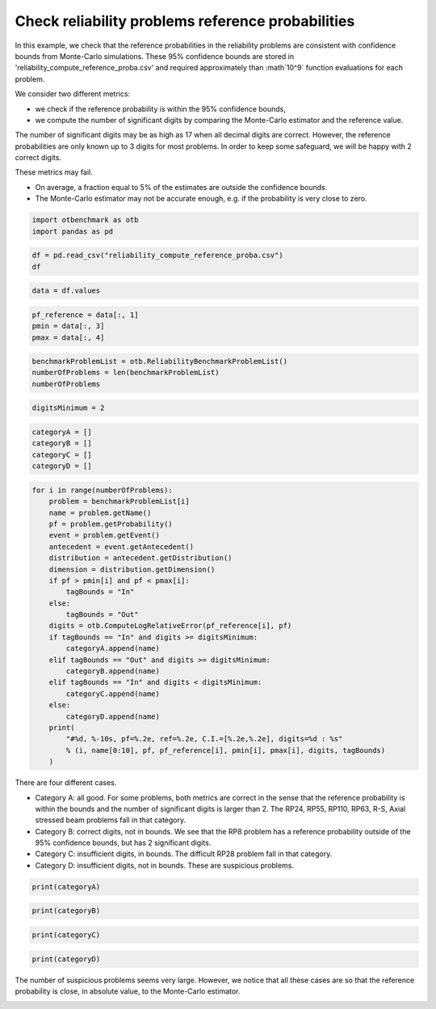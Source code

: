 
.. DO NOT EDIT.
.. THIS FILE WAS AUTOMATICALLY GENERATED BY SPHINX-GALLERY.
.. TO MAKE CHANGES, EDIT THE SOURCE PYTHON FILE:
.. "auto_examples/plot_check_reliability_reference_probabilities.py"
.. LINE NUMBERS ARE GIVEN BELOW.

.. only:: html

    .. note::
        :class: sphx-glr-download-link-note

        :ref:`Go to the end <sphx_glr_download_auto_examples_plot_check_reliability_reference_probabilities.py>`
        to download the full example code.

.. rst-class:: sphx-glr-example-title

.. _sphx_glr_auto_examples_plot_check_reliability_reference_probabilities.py:


Check reliability problems reference probabilities
==================================================

.. GENERATED FROM PYTHON SOURCE LINES 7-25

In this example, we check that the reference probabilities in the reliability problems
are consistent with confidence bounds from Monte-Carlo simulations.
These 95% confidence bounds are stored in 'reliability_compute_reference_proba.csv'
and required approximately than :math`10^9` function evaluations for each problem.

We consider two different metrics:

* we check if the reference probability is within the 95% confidence bounds,
* we compute the number of significant digits by comparing the Monte-Carlo estimator and the reference value.

The number of significant digits may be as high as 17 when all decimal digits are correct.
However, the reference probabilities are only known up to 3 digits for most problems.
In order to keep some safeguard, we will be happy with 2 correct digits.

These metrics may fail.

* On average, a fraction equal to 5% of the estimates are outside the confidence bounds.
* The Monte-Carlo estimator may not be accurate enough, e.g. if the probability is very close to zero.

.. GENERATED FROM PYTHON SOURCE LINES 27-31

.. code-block:: Python

    import otbenchmark as otb
    import pandas as pd









.. GENERATED FROM PYTHON SOURCE LINES 32-36

.. code-block:: Python

    df = pd.read_csv("reliability_compute_reference_proba.csv")
    df







.. raw:: html

    <div class="output_subarea output_html rendered_html output_result">
    <div>
    <style scoped>
        .dataframe tbody tr th:only-of-type {
            vertical-align: middle;
        }

        .dataframe tbody tr th {
            vertical-align: top;
        }

        .dataframe thead th {
            text-align: right;
        }
    </style>
    <table border="1" class="dataframe">
      <thead>
        <tr style="text-align: right;">
          <th></th>
          <th>Unnamed: 0</th>
          <th>PF</th>
          <th>N. function calls</th>
          <th>PMin</th>
          <th>PMax</th>
          <th>C.O.V.</th>
          <th>Digits</th>
          <th>Time (s)</th>
        </tr>
      </thead>
      <tbody>
        <tr>
          <th>0</th>
          <td>RP8</td>
          <td>7.908179e-04</td>
          <td>2.413400e+08</td>
          <td>7.872713e-04</td>
          <td>7.943646e-04</td>
          <td>0.002288</td>
          <td>1.640503</td>
          <td>300.011341</td>
        </tr>
        <tr>
          <th>1</th>
          <td>RP14</td>
          <td>7.708905e-04</td>
          <td>7.441900e+08</td>
          <td>7.688964e-04</td>
          <td>7.728846e-04</td>
          <td>0.001320</td>
          <td>1.879484</td>
          <td>300.004585</td>
        </tr>
        <tr>
          <th>2</th>
          <td>RP22</td>
          <td>4.207357e-03</td>
          <td>1.495610e+09</td>
          <td>4.204076e-03</td>
          <td>4.210637e-03</td>
          <td>0.000398</td>
          <td>2.400308</td>
          <td>300.000947</td>
        </tr>
        <tr>
          <th>3</th>
          <td>RP24</td>
          <td>2.860848e-03</td>
          <td>1.644700e+09</td>
          <td>2.858266e-03</td>
          <td>2.863429e-03</td>
          <td>0.000460</td>
          <td>2.336891</td>
          <td>300.001723</td>
        </tr>
        <tr>
          <th>4</th>
          <td>RP25</td>
          <td>4.175883e-05</td>
          <td>1.567860e+09</td>
          <td>4.143895e-05</td>
          <td>4.207871e-05</td>
          <td>0.003908</td>
          <td>1.408015</td>
          <td>300.015279</td>
        </tr>
        <tr>
          <th>5</th>
          <td>RP28</td>
          <td>1.315725e-07</td>
          <td>1.839290e+09</td>
          <td>1.149947e-07</td>
          <td>1.481503e-07</td>
          <td>0.064286</td>
          <td>0.191886</td>
          <td>300.000353</td>
        </tr>
        <tr>
          <th>6</th>
          <td>RP31</td>
          <td>3.227556e-03</td>
          <td>1.787260e+09</td>
          <td>3.224926e-03</td>
          <td>3.230186e-03</td>
          <td>0.000416</td>
          <td>2.381211</td>
          <td>300.000409</td>
        </tr>
        <tr>
          <th>7</th>
          <td>RP33</td>
          <td>2.574817e-03</td>
          <td>1.430700e+09</td>
          <td>2.572190e-03</td>
          <td>2.577443e-03</td>
          <td>0.000520</td>
          <td>2.283686</td>
          <td>300.000557</td>
        </tr>
        <tr>
          <th>8</th>
          <td>RP35</td>
          <td>3.478964e-03</td>
          <td>1.415140e+09</td>
          <td>3.475896e-03</td>
          <td>3.482032e-03</td>
          <td>0.000450</td>
          <td>2.346860</td>
          <td>300.002611</td>
        </tr>
        <tr>
          <th>9</th>
          <td>RP38</td>
          <td>8.059349e-03</td>
          <td>7.765700e+08</td>
          <td>8.053061e-03</td>
          <td>8.065638e-03</td>
          <td>0.000398</td>
          <td>2.399976</td>
          <td>300.003572</td>
        </tr>
        <tr>
          <th>10</th>
          <td>RP53</td>
          <td>3.131966e-02</td>
          <td>1.420390e+09</td>
          <td>3.131060e-02</td>
          <td>3.132872e-02</td>
          <td>0.000148</td>
          <td>2.831000</td>
          <td>300.002226</td>
        </tr>
        <tr>
          <th>11</th>
          <td>RP55</td>
          <td>5.600269e-01</td>
          <td>1.523630e+09</td>
          <td>5.600020e-01</td>
          <td>5.600519e-01</td>
          <td>0.000023</td>
          <td>3.643809</td>
          <td>300.000719</td>
        </tr>
        <tr>
          <th>12</th>
          <td>RP54</td>
          <td>9.927480e-04</td>
          <td>1.715400e+08</td>
          <td>9.880351e-04</td>
          <td>9.974610e-04</td>
          <td>0.002422</td>
          <td>1.615796</td>
          <td>300.018069</td>
        </tr>
        <tr>
          <th>13</th>
          <td>RP57</td>
          <td>2.822772e-02</td>
          <td>1.249510e+09</td>
          <td>2.821854e-02</td>
          <td>2.823691e-02</td>
          <td>0.000166</td>
          <td>2.779904</td>
          <td>300.000954</td>
        </tr>
        <tr>
          <th>14</th>
          <td>RP75</td>
          <td>9.818417e-03</td>
          <td>1.597510e+09</td>
          <td>9.813582e-03</td>
          <td>9.823253e-03</td>
          <td>0.000251</td>
          <td>2.599863</td>
          <td>300.000640</td>
        </tr>
        <tr>
          <th>15</th>
          <td>RP89</td>
          <td>5.469847e-03</td>
          <td>1.366180e+09</td>
          <td>5.465935e-03</td>
          <td>5.473758e-03</td>
          <td>0.000365</td>
          <td>2.437911</td>
          <td>300.000577</td>
        </tr>
        <tr>
          <th>16</th>
          <td>RP107</td>
          <td>2.754926e-07</td>
          <td>5.227000e+08</td>
          <td>2.304941e-07</td>
          <td>3.204912e-07</td>
          <td>0.083337</td>
          <td>0.079160</td>
          <td>300.004477</td>
        </tr>
        <tr>
          <th>17</th>
          <td>RP110</td>
          <td>3.183607e-05</td>
          <td>1.344010e+09</td>
          <td>3.153441e-05</td>
          <td>3.213774e-05</td>
          <td>0.004835</td>
          <td>1.315646</td>
          <td>300.001033</td>
        </tr>
        <tr>
          <th>18</th>
          <td>RP111</td>
          <td>7.851043e-07</td>
          <td>1.552660e+09</td>
          <td>7.410290e-07</td>
          <td>8.291796e-07</td>
          <td>0.028643</td>
          <td>0.542980</td>
          <td>300.000674</td>
        </tr>
        <tr>
          <th>19</th>
          <td>RP63</td>
          <td>3.772015e-04</td>
          <td>5.360000e+07</td>
          <td>3.720028e-04</td>
          <td>3.824002e-04</td>
          <td>0.007032</td>
          <td>1.152929</td>
          <td>300.044605</td>
        </tr>
        <tr>
          <th>20</th>
          <td>RP91</td>
          <td>6.998219e-04</td>
          <td>8.196500e+08</td>
          <td>6.980114e-04</td>
          <td>7.016324e-04</td>
          <td>0.001320</td>
          <td>1.879438</td>
          <td>300.002981</td>
        </tr>
        <tr>
          <th>21</th>
          <td>RP60</td>
          <td>4.483579e-02</td>
          <td>3.014400e+08</td>
          <td>4.481243e-02</td>
          <td>4.485916e-02</td>
          <td>0.000266</td>
          <td>2.575352</td>
          <td>300.002735</td>
        </tr>
        <tr>
          <th>22</th>
          <td>RP77</td>
          <td>2.711905e-07</td>
          <td>1.342230e+09</td>
          <td>2.433297e-07</td>
          <td>2.990513e-07</td>
          <td>0.052417</td>
          <td>0.280529</td>
          <td>300.000783</td>
        </tr>
        <tr>
          <th>23</th>
          <td>Four-branch serial system</td>
          <td>2.225032e-03</td>
          <td>1.351070e+09</td>
          <td>2.222519e-03</td>
          <td>2.227545e-03</td>
          <td>0.000576</td>
          <td>2.239469</td>
          <td>300.000255</td>
        </tr>
        <tr>
          <th>24</th>
          <td>R-S</td>
          <td>7.864349e-02</td>
          <td>1.839670e+09</td>
          <td>7.863119e-02</td>
          <td>7.865579e-02</td>
          <td>0.000080</td>
          <td>3.097966</td>
          <td>300.000382</td>
        </tr>
        <tr>
          <th>25</th>
          <td>Axial stressed beam</td>
          <td>2.919903e-02</td>
          <td>1.391830e+09</td>
          <td>2.919019e-02</td>
          <td>2.920788e-02</td>
          <td>0.000155</td>
          <td>2.810891</td>
          <td>300.001095</td>
        </tr>
      </tbody>
    </table>
    </div>
    </div>
    <br />
    <br />

.. GENERATED FROM PYTHON SOURCE LINES 37-40

.. code-block:: Python

    data = df.values









.. GENERATED FROM PYTHON SOURCE LINES 41-46

.. code-block:: Python

    pf_reference = data[:, 1]
    pmin = data[:, 3]
    pmax = data[:, 4]









.. GENERATED FROM PYTHON SOURCE LINES 47-52

.. code-block:: Python

    benchmarkProblemList = otb.ReliabilityBenchmarkProblemList()
    numberOfProblems = len(benchmarkProblemList)
    numberOfProblems






.. rst-class:: sphx-glr-script-out

 .. code-block:: none


    26



.. GENERATED FROM PYTHON SOURCE LINES 53-56

.. code-block:: Python

    digitsMinimum = 2









.. GENERATED FROM PYTHON SOURCE LINES 57-63

.. code-block:: Python

    categoryA = []
    categoryB = []
    categoryC = []
    categoryD = []









.. GENERATED FROM PYTHON SOURCE LINES 64-90

.. code-block:: Python

    for i in range(numberOfProblems):
        problem = benchmarkProblemList[i]
        name = problem.getName()
        pf = problem.getProbability()
        event = problem.getEvent()
        antecedent = event.getAntecedent()
        distribution = antecedent.getDistribution()
        dimension = distribution.getDimension()
        if pf > pmin[i] and pf < pmax[i]:
            tagBounds = "In"
        else:
            tagBounds = "Out"
        digits = otb.ComputeLogRelativeError(pf_reference[i], pf)
        if tagBounds == "In" and digits >= digitsMinimum:
            categoryA.append(name)
        elif tagBounds == "Out" and digits >= digitsMinimum:
            categoryB.append(name)
        elif tagBounds == "In" and digits < digitsMinimum:
            categoryC.append(name)
        else:
            categoryD.append(name)
        print(
            "#%d, %-10s, pf=%.2e, ref=%.2e, C.I.=[%.2e,%.2e], digits=%d : %s"
            % (i, name[0:10], pf, pf_reference[i], pmin[i], pmax[i], digits, tagBounds)
        )





.. rst-class:: sphx-glr-script-out

 .. code-block:: none

    #0, RP8       , pf=7.90e-04, ref=7.91e-04, C.I.=[7.87e-04,7.94e-04], digits=2 : In
    #1, RP14      , pf=7.73e-04, ref=7.71e-04, C.I.=[7.69e-04,7.73e-04], digits=2 : In
    #2, RP22      , pf=4.21e-03, ref=4.21e-03, C.I.=[4.20e-03,4.21e-03], digits=4 : In
    #3, RP24      , pf=2.86e-03, ref=2.86e-03, C.I.=[2.86e-03,2.86e-03], digits=3 : In
    #4, RP25      , pf=4.15e-05, ref=4.18e-05, C.I.=[4.14e-05,4.21e-05], digits=2 : In
    #5, RP28      , pf=1.45e-07, ref=1.32e-07, C.I.=[1.15e-07,1.48e-07], digits=0 : In
    #6, RP31      , pf=3.23e-03, ref=3.23e-03, C.I.=[3.22e-03,3.23e-03], digits=3 : In
    #7, RP33      , pf=2.57e-03, ref=2.57e-03, C.I.=[2.57e-03,2.58e-03], digits=2 : Out
    #8, RP35      , pf=3.48e-03, ref=3.48e-03, C.I.=[3.48e-03,3.48e-03], digits=5 : In
    #9, RP38      , pf=8.10e-03, ref=8.06e-03, C.I.=[8.05e-03,8.07e-03], digits=2 : Out
    #10, RP53      , pf=3.13e-02, ref=3.13e-02, C.I.=[3.13e-02,3.13e-02], digits=3 : Out
    #11, RP55      , pf=5.60e-01, ref=5.60e-01, C.I.=[5.60e-01,5.60e-01], digits=4 : In
    #12, RP54      , pf=9.98e-04, ref=9.93e-04, C.I.=[9.88e-04,9.97e-04], digits=2 : Out
    #13, RP57      , pf=2.84e-02, ref=2.82e-02, C.I.=[2.82e-02,2.82e-02], digits=2 : Out
    #14, RP75      , pf=9.82e-03, ref=9.82e-03, C.I.=[9.81e-03,9.82e-03], digits=4 : In
    #15, RP89      , pf=5.43e-03, ref=5.47e-03, C.I.=[5.47e-03,5.47e-03], digits=2 : Out
    #16, RP107     , pf=2.92e-07, ref=2.75e-07, C.I.=[2.30e-07,3.20e-07], digits=1 : In
    #17, RP110     , pf=3.19e-05, ref=3.18e-05, C.I.=[3.15e-05,3.21e-05], digits=2 : In
    #18, RP111     , pf=7.65e-07, ref=7.85e-07, C.I.=[7.41e-07,8.29e-07], digits=1 : In
    #19, RP63      , pf=3.79e-04, ref=3.77e-04, C.I.=[3.72e-04,3.82e-04], digits=2 : In
    #20, RP91      , pf=6.97e-04, ref=7.00e-04, C.I.=[6.98e-04,7.02e-04], digits=2 : Out
    #21, RP60      , pf=4.56e-02, ref=4.48e-02, C.I.=[4.48e-02,4.49e-02], digits=1 : Out
    #22, RP77      , pf=2.87e-07, ref=2.71e-07, C.I.=[2.43e-07,2.99e-07], digits=1 : In
    #23, Four-branc, pf=2.22e-03, ref=2.23e-03, C.I.=[2.22e-03,2.23e-03], digits=2 : In
    #24, R-S       , pf=7.86e-02, ref=7.86e-02, C.I.=[7.86e-02,7.87e-02], digits=4 : In
    #25, Axial stre, pf=2.92e-02, ref=2.92e-02, C.I.=[2.92e-02,2.92e-02], digits=4 : In




.. GENERATED FROM PYTHON SOURCE LINES 91-101

There are four different cases.

* Category A: all good. For some problems, both metrics are correct in the sense
  that the reference probability is within the bounds and the number of significant digits is larger than 2.
  The RP24, RP55, RP110, RP63, R-S, Axial stressed beam problems fall in that category.
* Category B: correct digits, not in bounds.
  We see that the RP8 problem has a reference probability outside of the 95% confidence bounds,
  but has 2 significant digits.
* Category C: insufficient digits, in bounds. The difficult RP28 problem fall in that category.
* Category D: insufficient digits, not in bounds. These are suspicious problems.

.. GENERATED FROM PYTHON SOURCE LINES 103-105

.. code-block:: Python

    print(categoryA)





.. rst-class:: sphx-glr-script-out

 .. code-block:: none

    ['RP8', 'RP14', 'RP22', 'RP24', 'RP25', 'RP31', 'RP35', 'RP55', 'RP75', 'RP110', 'RP63', 'Four-branch serial system', 'R-S', 'Axial stressed beam']




.. GENERATED FROM PYTHON SOURCE LINES 106-108

.. code-block:: Python

    print(categoryB)





.. rst-class:: sphx-glr-script-out

 .. code-block:: none

    ['RP33', 'RP38', 'RP53', 'RP54', 'RP57', 'RP89', 'RP91']




.. GENERATED FROM PYTHON SOURCE LINES 109-111

.. code-block:: Python

    print(categoryC)





.. rst-class:: sphx-glr-script-out

 .. code-block:: none

    ['RP28', 'RP107', 'RP111', 'RP77']




.. GENERATED FROM PYTHON SOURCE LINES 112-114

.. code-block:: Python

    print(categoryD)





.. rst-class:: sphx-glr-script-out

 .. code-block:: none

    ['RP60']




.. GENERATED FROM PYTHON SOURCE LINES 115-118

The number of suspicious problems seems very large.
However, we notice that all these cases are so that the reference probability is close,
in absolute value, to the Monte-Carlo estimator.


.. rst-class:: sphx-glr-timing

   **Total running time of the script:** (0 minutes 0.498 seconds)


.. _sphx_glr_download_auto_examples_plot_check_reliability_reference_probabilities.py:

.. only:: html

  .. container:: sphx-glr-footer sphx-glr-footer-example

    .. container:: sphx-glr-download sphx-glr-download-jupyter

      :download:`Download Jupyter notebook: plot_check_reliability_reference_probabilities.ipynb <plot_check_reliability_reference_probabilities.ipynb>`

    .. container:: sphx-glr-download sphx-glr-download-python

      :download:`Download Python source code: plot_check_reliability_reference_probabilities.py <plot_check_reliability_reference_probabilities.py>`

    .. container:: sphx-glr-download sphx-glr-download-zip

      :download:`Download zipped: plot_check_reliability_reference_probabilities.zip <plot_check_reliability_reference_probabilities.zip>`
